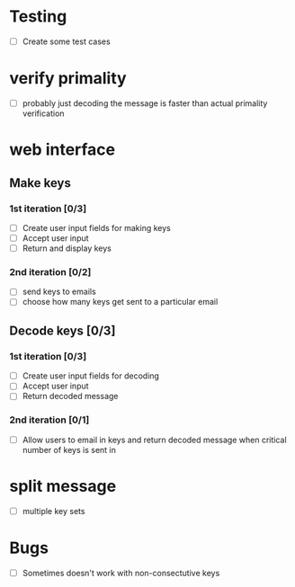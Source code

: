 * Testing
- [ ] Create some test cases

* verify primality
- [ ] probably just decoding the message is faster than actual primality verification

* web interface
** Make keys
*** 1st iteration [0/3]
- [ ] Create user input fields for making keys
- [ ] Accept user input
- [ ] Return and display keys

*** 2nd iteration [0/2]
- [ ] send keys to emails
- [ ] choose how many keys get sent to a particular email

** Decode keys [0/3]
*** 1st iteration [0/3]
- [ ] Create user input fields for decoding
- [ ] Accept user input
- [ ] Return decoded message

*** 2nd iteration [0/1]
- [ ] Allow users to email in keys and return decoded message when critical number of keys is sent in


* split message
- [ ] multiple key sets

* Bugs
- [ ] Sometimes doesn't work with non-consectutive keys
